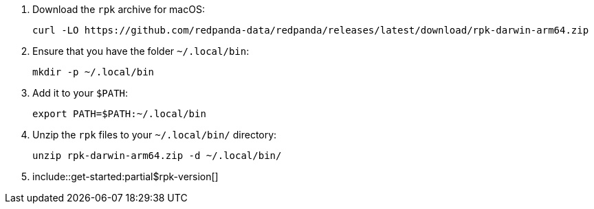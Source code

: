 . Download the `rpk` archive for macOS:
+
[,bash]
----
curl -LO https://github.com/redpanda-data/redpanda/releases/latest/download/rpk-darwin-arm64.zip
----

. Ensure that you have the folder `~/.local/bin`:
+
[,bash]
----
mkdir -p ~/.local/bin
----

. Add it to your `$PATH`:
+
[,bash]
----
export PATH=$PATH:~/.local/bin
----

. Unzip the `rpk` files to your `~/.local/bin/` directory:
+
[,bash]
----
unzip rpk-darwin-arm64.zip -d ~/.local/bin/
----

. include::get-started:partial$rpk-version[]